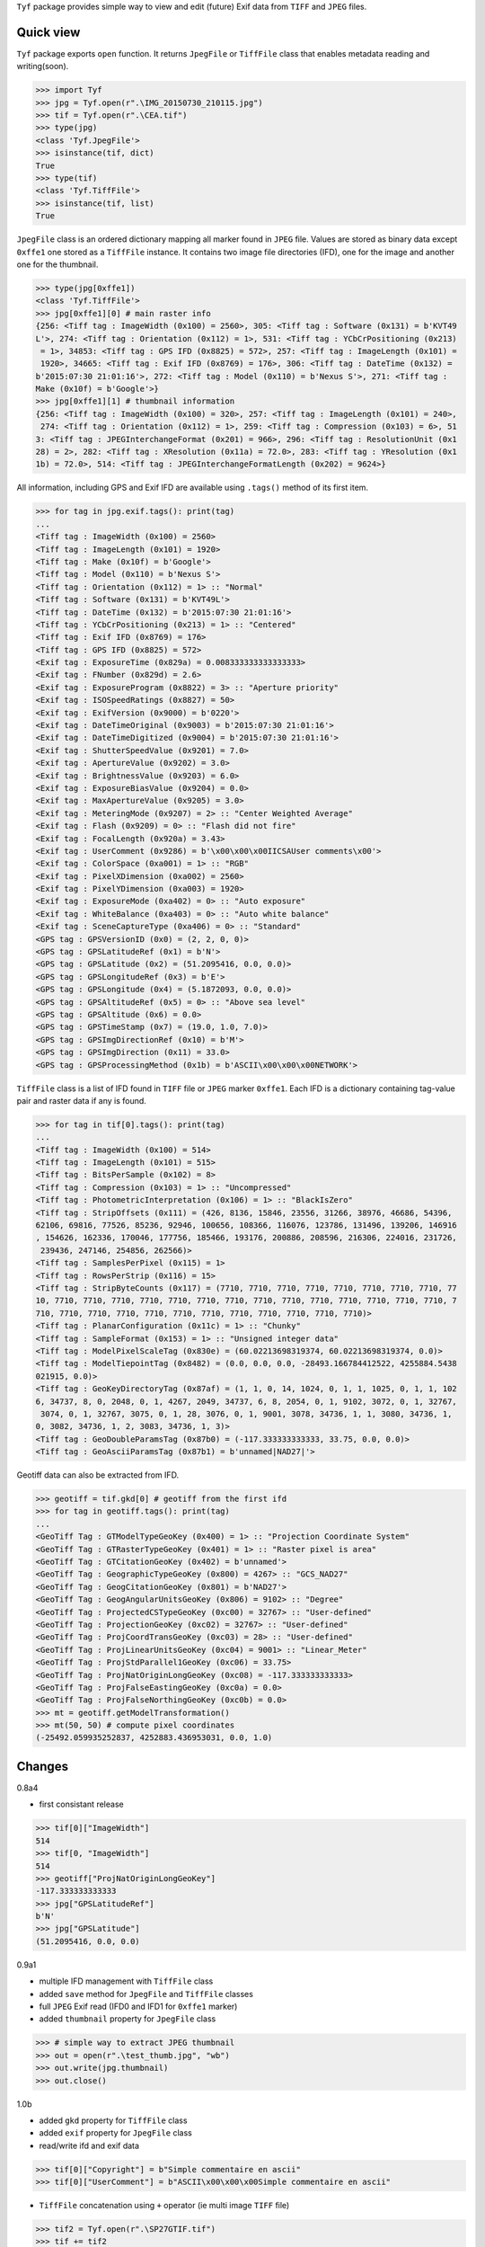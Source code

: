 ``Tyf`` package provides simple way to view and edit (future) Exif data from ``TIFF``
and ``JPEG`` files.

.. image:: https://assets.gratipay.com/gratipay.svg?etag=3tGiSB5Uw_0-oWiLLxAqpQ~~
   :target: https://gratipay.com/tyf

Quick view
==========

``Tyf`` package exports ``open`` function. It returns ``JpegFile`` or ``TiffFile`` class that enables metadata reading and writing(soon).

>>> import Tyf
>>> jpg = Tyf.open(r".\IMG_20150730_210115.jpg")
>>> tif = Tyf.open(r".\CEA.tif")
>>> type(jpg)
<class 'Tyf.JpegFile'>
>>> isinstance(tif, dict)
True
>>> type(tif)
<class 'Tyf.TiffFile'>
>>> isinstance(tif, list)
True

``JpegFile`` class is an ordered dictionary mapping all marker found in ``JPEG`` file. Values are stored as binary data except ``0xffe1`` one
stored as a ``TiffFile`` instance. It contains two image file directories (IFD), one for the image and another one for the thumbnail.

>>> type(jpg[0xffe1])
<class 'Tyf.TiffFile'>
>>> jpg[0xffe1][0] # main raster info
{256: <Tiff tag : ImageWidth (0x100) = 2560>, 305: <Tiff tag : Software (0x131) = b'KVT49
L'>, 274: <Tiff tag : Orientation (0x112) = 1>, 531: <Tiff tag : YCbCrPositioning (0x213)
 = 1>, 34853: <Tiff tag : GPS IFD (0x8825) = 572>, 257: <Tiff tag : ImageLength (0x101) =
 1920>, 34665: <Tiff tag : Exif IFD (0x8769) = 176>, 306: <Tiff tag : DateTime (0x132) = 
b'2015:07:30 21:01:16'>, 272: <Tiff tag : Model (0x110) = b'Nexus S'>, 271: <Tiff tag : 
Make (0x10f) = b'Google'>}
>>> jpg[0xffe1][1] # thumbnail information
{256: <Tiff tag : ImageWidth (0x100) = 320>, 257: <Tiff tag : ImageLength (0x101) = 240>,
 274: <Tiff tag : Orientation (0x112) = 1>, 259: <Tiff tag : Compression (0x103) = 6>, 51
3: <Tiff tag : JPEGInterchangeFormat (0x201) = 966>, 296: <Tiff tag : ResolutionUnit (0x1
28) = 2>, 282: <Tiff tag : XResolution (0x11a) = 72.0>, 283: <Tiff tag : YResolution (0x1
1b) = 72.0>, 514: <Tiff tag : JPEGInterchangeFormatLength (0x202) = 9624>}

All information, including GPS and Exif IFD are available using ``.tags()`` method of its first item.

>>> for tag in jpg.exif.tags(): print(tag)
...
<Tiff tag : ImageWidth (0x100) = 2560>
<Tiff tag : ImageLength (0x101) = 1920>
<Tiff tag : Make (0x10f) = b'Google'>
<Tiff tag : Model (0x110) = b'Nexus S'>
<Tiff tag : Orientation (0x112) = 1> :: "Normal"
<Tiff tag : Software (0x131) = b'KVT49L'>
<Tiff tag : DateTime (0x132) = b'2015:07:30 21:01:16'>
<Tiff tag : YCbCrPositioning (0x213) = 1> :: "Centered"
<Tiff tag : Exif IFD (0x8769) = 176>
<Tiff tag : GPS IFD (0x8825) = 572>
<Exif tag : ExposureTime (0x829a) = 0.008333333333333333>
<Exif tag : FNumber (0x829d) = 2.6>
<Exif tag : ExposureProgram (0x8822) = 3> :: "Aperture priority"
<Exif tag : ISOSpeedRatings (0x8827) = 50>
<Exif tag : ExifVersion (0x9000) = b'0220'>
<Exif tag : DateTimeOriginal (0x9003) = b'2015:07:30 21:01:16'>
<Exif tag : DateTimeDigitized (0x9004) = b'2015:07:30 21:01:16'>
<Exif tag : ShutterSpeedValue (0x9201) = 7.0>
<Exif tag : ApertureValue (0x9202) = 3.0>
<Exif tag : BrightnessValue (0x9203) = 6.0>
<Exif tag : ExposureBiasValue (0x9204) = 0.0>
<Exif tag : MaxApertureValue (0x9205) = 3.0>
<Exif tag : MeteringMode (0x9207) = 2> :: "Center Weighted Average"
<Exif tag : Flash (0x9209) = 0> :: "Flash did not fire"
<Exif tag : FocalLength (0x920a) = 3.43>
<Exif tag : UserComment (0x9286) = b'\x00\x00\x00IICSAUser comments\x00'>
<Exif tag : ColorSpace (0xa001) = 1> :: "RGB"
<Exif tag : PixelXDimension (0xa002) = 2560>
<Exif tag : PixelYDimension (0xa003) = 1920>
<Exif tag : ExposureMode (0xa402) = 0> :: "Auto exposure"
<Exif tag : WhiteBalance (0xa403) = 0> :: "Auto white balance"
<Exif tag : SceneCaptureType (0xa406) = 0> :: "Standard"
<GPS tag : GPSVersionID (0x0) = (2, 2, 0, 0)>
<GPS tag : GPSLatitudeRef (0x1) = b'N'>
<GPS tag : GPSLatitude (0x2) = (51.2095416, 0.0, 0.0)>
<GPS tag : GPSLongitudeRef (0x3) = b'E'>
<GPS tag : GPSLongitude (0x4) = (5.1872093, 0.0, 0.0)>
<GPS tag : GPSAltitudeRef (0x5) = 0> :: "Above sea level"
<GPS tag : GPSAltitude (0x6) = 0.0>
<GPS tag : GPSTimeStamp (0x7) = (19.0, 1.0, 7.0)>
<GPS tag : GPSImgDirectionRef (0x10) = b'M'>
<GPS tag : GPSImgDirection (0x11) = 33.0>
<GPS tag : GPSProcessingMethod (0x1b) = b'ASCII\x00\x00\x00NETWORK'>

``TiffFile`` class is a list of IFD found in ``TIFF`` file or ``JPEG`` marker ``0xffe1``.
Each IFD is a dictionary containing tag-value pair and raster data if any is found.

>>> for tag in tif[0].tags(): print(tag)
...
<Tiff tag : ImageWidth (0x100) = 514>
<Tiff tag : ImageLength (0x101) = 515>
<Tiff tag : BitsPerSample (0x102) = 8>
<Tiff tag : Compression (0x103) = 1> :: "Uncompressed"
<Tiff tag : PhotometricInterpretation (0x106) = 1> :: "BlackIsZero"
<Tiff tag : StripOffsets (0x111) = (426, 8136, 15846, 23556, 31266, 38976, 46686, 54396, 
62106, 69816, 77526, 85236, 92946, 100656, 108366, 116076, 123786, 131496, 139206, 146916
, 154626, 162336, 170046, 177756, 185466, 193176, 200886, 208596, 216306, 224016, 231726,
 239436, 247146, 254856, 262566)>
<Tiff tag : SamplesPerPixel (0x115) = 1>
<Tiff tag : RowsPerStrip (0x116) = 15>
<Tiff tag : StripByteCounts (0x117) = (7710, 7710, 7710, 7710, 7710, 7710, 7710, 7710, 77
10, 7710, 7710, 7710, 7710, 7710, 7710, 7710, 7710, 7710, 7710, 7710, 7710, 7710, 7710, 7
710, 7710, 7710, 7710, 7710, 7710, 7710, 7710, 7710, 7710, 7710, 7710)>
<Tiff tag : PlanarConfiguration (0x11c) = 1> :: "Chunky"
<Tiff tag : SampleFormat (0x153) = 1> :: "Unsigned integer data"
<Tiff tag : ModelPixelScaleTag (0x830e) = (60.02213698319374, 60.02213698319374, 0.0)>
<Tiff tag : ModelTiepointTag (0x8482) = (0.0, 0.0, 0.0, -28493.166784412522, 4255884.5438
021915, 0.0)>
<Tiff tag : GeoKeyDirectoryTag (0x87af) = (1, 1, 0, 14, 1024, 0, 1, 1, 1025, 0, 1, 1, 102
6, 34737, 8, 0, 2048, 0, 1, 4267, 2049, 34737, 6, 8, 2054, 0, 1, 9102, 3072, 0, 1, 32767,
 3074, 0, 1, 32767, 3075, 0, 1, 28, 3076, 0, 1, 9001, 3078, 34736, 1, 1, 3080, 34736, 1, 
0, 3082, 34736, 1, 2, 3083, 34736, 1, 3)>
<Tiff tag : GeoDoubleParamsTag (0x87b0) = (-117.333333333333, 33.75, 0.0, 0.0)>
<Tiff tag : GeoAsciiParamsTag (0x87b1) = b'unnamed|NAD27|'>

Geotiff data can also be extracted from IFD.

>>> geotiff = tif.gkd[0] # geotiff from the first ifd
>>> for tag in geotiff.tags(): print(tag)
...
<GeoTiff Tag : GTModelTypeGeoKey (0x400) = 1> :: "Projection Coordinate System"
<GeoTiff Tag : GTRasterTypeGeoKey (0x401) = 1> :: "Raster pixel is area"
<GeoTiff Tag : GTCitationGeoKey (0x402) = b'unnamed'>
<GeoTiff Tag : GeographicTypeGeoKey (0x800) = 4267> :: "GCS_NAD27"
<GeoTiff Tag : GeogCitationGeoKey (0x801) = b'NAD27'>
<GeoTiff Tag : GeogAngularUnitsGeoKey (0x806) = 9102> :: "Degree"
<GeoTiff Tag : ProjectedCSTypeGeoKey (0xc00) = 32767> :: "User-defined"
<GeoTiff Tag : ProjectionGeoKey (0xc02) = 32767> :: "User-defined"
<GeoTiff Tag : ProjCoordTransGeoKey (0xc03) = 28> :: "User-defined"
<GeoTiff Tag : ProjLinearUnitsGeoKey (0xc04) = 9001> :: "Linear_Meter"
<GeoTiff Tag : ProjStdParallel1GeoKey (0xc06) = 33.75>
<GeoTiff Tag : ProjNatOriginLongGeoKey (0xc08) = -117.333333333333>
<GeoTiff Tag : ProjFalseEastingGeoKey (0xc0a) = 0.0>
<GeoTiff Tag : ProjFalseNorthingGeoKey (0xc0b) = 0.0>
>>> mt = geotiff.getModelTransformation()
>>> mt(50, 50) # compute pixel coordinates
(-25492.059935252837, 4252883.436953031, 0.0, 1.0)

Changes
=======

0.8a4

+ first consistant release

>>> tif[0]["ImageWidth"]
514
>>> tif[0, "ImageWidth"]
514
>>> geotiff["ProjNatOriginLongGeoKey"]
-117.333333333333
>>> jpg["GPSLatitudeRef"]
b'N'
>>> jpg["GPSLatitude"]
(51.2095416, 0.0, 0.0)

0.9a1

+ multiple IFD management with ``TiffFile`` class
+ added ``save`` method for ``JpegFile`` and ``TiffFile`` classes
+ full ``JPEG`` Exif read (IFD0 and IFD1 for ``0xffe1`` marker)
+ added ``thumbnail`` property for ``JpegFile`` class

>>> # simple way to extract JPEG thumbnail
>>> out = open(r".\test_thumb.jpg", "wb")
>>> out.write(jpg.thumbnail)
>>> out.close()

1.0b

+ added ``gkd`` property for ``TiffFile`` class
+ added ``exif`` property for ``JpegFile`` class
+ read/write ifd and exif data

>>> tif[0]["Copyright"] = b"Simple commentaire en ascii"
>>> tif[0]["UserComment"] = b"ASCII\x00\x00\x00Simple commentaire en ascii"

+ ``TiffFile`` concatenation using ``+`` operator (ie multi image ``TIFF`` file)

>>> tif2 = Tyf.open(r".\SP27GTIF.tif")
>>> tif += tif2
>>> tif.save(r".\test.tif")

Todo
====

+ command line utility script
+ API documentation

